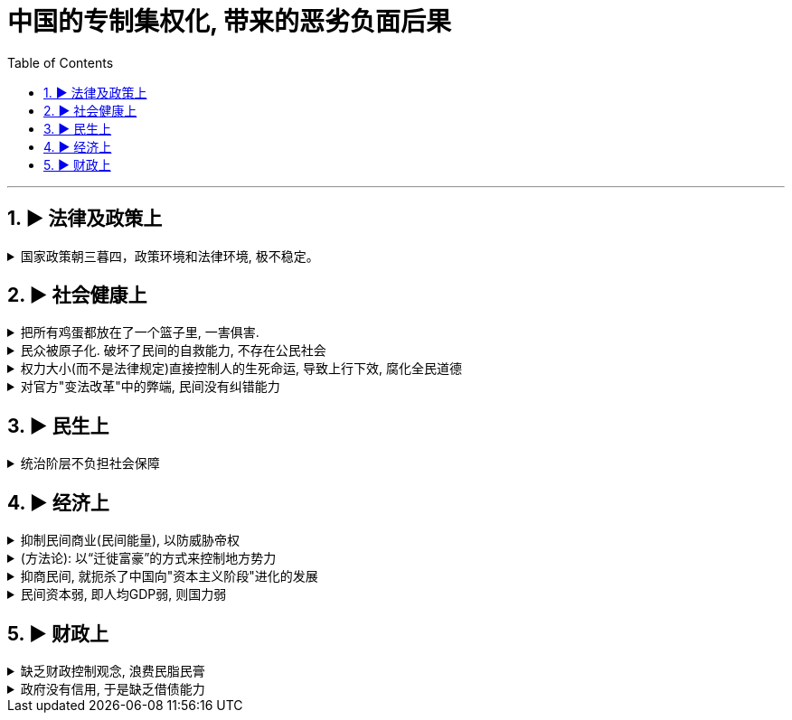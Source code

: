 
= 中国的专制集权化, 带来的恶劣负面后果
:toc: left
:toclevels: 3
:sectnums:
:stylesheet: myAdocCss.css

'''




== ▶ 法律及政策上

.国家政策朝三暮四，政策环境和法律环境, 极不稳定。
[%collapsible%close]
====
- 汉武帝用反复无常的多变政策, 来收割民间财富, 搞商人的钱:

[.small]
[options="autowidth" cols="1a,1a"]
|===
|Header 1 |Header 2

|step 1 : 卖爵, 并**提供诱饵**. "诏令民得买爵及赎禁锢，免减罪。"
|买了爵位有什么好处呢？打仗不会征发你去当兵，也不再征用你当劳力，免除终身的徭役。买了武功爵的人，还可以当官，可以免罪。

|step 2 : *钓不出来，就直接加税。*
|并要求商人主动向政府呈报财产. 谁隐瞒不报，或呈报不实，其他人可以向官府告发. 告了以后，官府就查抄没收他的全部财产，分给告发者一半。这叫作“告缗”。

|step 3: *把价税范围扩大, 普通百姓也列入*"被告缗mín”范围。
|穷人通过告人得来的不义之财，转眼也因为被别人告而被剥夺。老百姓因为交不起钱, 土地、住宅就被没入官府.

|step 4 : 废除爵位能带来的权利. (*废除之前诱饵中的权力*. 相当于你办了vip会员, 官方再推出vvip会员, 废除原vip中给你的那些权力)
|百姓买了爵，可以不用服徭役，不用去沙场征战了。可征发的民众减少了。汉武帝又开始说话不算数了, 进行爵位贬值. 爵位低的，仍然要服劳役。



- 现在的网络视频平台的会员陷阱 (“套娃式”的收费模式), 也是同样的操作逻辑: +
-> 现在只要想看电视，就得先付费，不然什么都看不了。 +
-> 画很多圈圈(你的会员只在某个圈中生效) :  +
.. **在"视频内容"上**画圈圈 : 开通了小米电视会员后，只能观看部分影视剧，但要看其他剧和电影，还需再另外买会员。 +
.. **在"播放硬件"上**画圈圈 : 即便购买了视频网站的普通会员，手机端与电视端依旧无法通用，只能花更多的钱，购买更高级别的会员。(用“套娃会员”和"多终端不兼容"的霸王条款, 来向用户收费.)
.. **在"视频清晰度"上**画圈圈 : 如果只是爱奇艺的黄金VIP，可能连高清视频都看不了.



通过这样一次一次地收割财富，武帝末年，小农普遍破产，流民剧增。 +
中国自古没有真正确立起“私有财产神圣不可侵犯”的理念.

image:../img/0049.svg[,]


'''
====



== ▶ 社会健康上

.把所有鸡蛋都放在了一个篮子里, 一害俱害.
[%collapsible%close]
====
- 封建制下, 一两个小国出现问题，也不会蔓延到全天下，即使出现内乱，受害的只是局部。这是他们的世袭领地，他们要追求长远利益。不会像郡县制的地方官那样残暴. +
而**集权制下, 上为害(胡作非为, 瞎政策)，则天下全部受苦，无处能免。(把所有鸡蛋都放在了一个篮子里.)** 能席卷到全中国大陆的巨型农民起义, 正是郡县制下的独有现象。


'''
====

.民众被原子化. 破坏了民间的自救能力, 不存在公民社会
[%collapsible%close]
====
- 中央集权制下, *社会的自治能力被取消，*“中央政权已成为社会机器的唯一动力”  ，什么事都要由它主导，*不许别人插手，不许民间自发解决问题。然而政府显然没有解决一切问题的能力.* +
中央集权化, 破坏了法国人的自治和自救能力，制造出一个原子化的脆弱社会, 缺乏抵御各种社会问题的能力。

- 剥夺民间参与感, 造成官民"心向分离".

- 除皇帝之外，其他所有人实际上都属于一个共同的阶层 (即使是高官贵族, 生死也是皇帝一句话的事. 因为他们拥有的权力也是皇帝赐予的, 而不是他们凭实力自己争取而拥有的. 正如老毛所说, 枪杆子里面出政权) -- 即 黑格尔所说的“普遍奴隶制”。 民众被原子化.

'''
====

.权力大小(而不是法律规定)直接控制人的生死命运, 导致上行下效, 腐化全民道德
[%collapsible%close]
====
- 路易十四的君权强大蛮横，蔑视法律，政策朝三暮四，缺乏稳定性。“有什么样的政府就有什么样的民众”. 民众看穿政府的行为方式，内心深处不相信法律.

'''
====

.对官方"变法改革"中的弊端, 民间没有纠错能力
[%collapsible%close]
====
- (王安石变法) 青苗法的目的. 是为了打击民间的高利贷, 而采取了由国家垄断贷款市场的手法. 但结果依然变成: +
-> 官员强行摊派贷款。富户不愿借贷，当地官府便结罪申报，加害于人； +
-> 贫穷百姓还不上贷款, 只好卖田卖地，以致民不聊生。

'''
====


== ▶ 民生上

.统治阶层不负担社会保障
[%collapsible%close]
====
- 现代国家权力和责任通常是对应的。国家多收税，就要给老百姓多做事(高福利保障)。 +
而中国古代, 政府收完税，并不负担老百姓的基本福利。黄宗羲说，这种制度就是“*利 不欲其遗于下，福 必欲其敛于上*”，任何好处也不想给下层的人剩下，所有的利益都要集中在上层。

'''
====


== ▶ 经济上

.抑制民间商业(民间能量), 以防威胁帝权
[%collapsible%close]
====

- 中国的统治者认识到: 民间的经济力量的强大, 会威胁帝权。 所以中国两手操作 -- 一方面抑制民间商业, 一方面用官营来垄断工商业. +
春秋战国时期，之所以会出现王权削弱、公卿大夫力量增强的局面，是因为公卿大夫掌握了“山泽之利”，开矿煮盐使他们有了强大的经济实力，能招兵买马, 最终独霸一方，架空了王权。

- 经济自由和思想自由一样，都会让人产生政治诉求. 经济自由化可能催生民主变革.

- 法家思想, 几乎无一例外地“抑商”.

[.small]
[options="autowidth" cols="1a,1a"]
|===
|Header 1 |Header 2

|管仲(法家代表人物), 他说："*夫民富 则不可以禄使也，贫 则不可以罚威也*。"
|有些人**变得太富，国君就没法用利禄驱使他。**有些人又太穷了，光脚的不怕穿鞋的，刑罚也威慑不住他。这样就会导致天下混乱。

|管仲提出“利出一孔”帝治理论 : “利出于一孔者，其国无敌。……*故予之在君，夺之在君，贫之在君，富之在君。*”
|即天下所有的好处，天底下所有的利益，都要从由权力这个“孔”出来，由君主来赐予。*国君用利益来决定百姓的贫富和生死，百姓就(不得不被逼着)拥戴国君如日月，亲近国君如父母了。* (想想朝鲜人民的现状就是如此)

|管仲提出“官山海”思路
|即由国家来垄断和经营自然资源（“山海之利”）。

|他开创了"盐铁专营"制度
|- 目的是:
1. “塞民之羡，隘其利途”，即通过垄断来堵塞民众致富之途。因此他规定，所有食盐都必须由政府统一收购，统一运输，统一定价销售，即“官收、官运、官销”。
2. 让政府获得更多的财政收入.
|===


导致的后果:

[.small]
[options="autowidth" cols="1a,1a"]
|===
|Header 1 |Header 2

|盐铁等官营, 阻断了中国民营工商业健康发展之路.
|*（国家）经营的目的, 并不是要发展这些工业，而是借以剥削消费者，以增加财政收入，同时达到重本抑末（即工商）的目的。*

image:../img/0048.svg[,]

韦森总结说，**自西汉以来，中国经济一直沿着一个封闭的圈子遵循：**新王朝建立，减轻税负，放松管制，商品经济获得一定恢复和发展，出现繁荣。*到了这个阶段，朝廷就害怕了，往往就要强制推行官营工商业制度，以“重本抑末”，导致工商业发展受到打击.* 政府财政也因此陷入困难，只好加重对农民的聚敛，于是农民起义，推翻王朝，从头再来……
|===


'''
====

.(方法论):  以“迁徙富豪”的方式来控制地方势力
[%collapsible%close]
====

秦汉以来，皇帝经常通过把富豪迁到首都的方式，让他们只能携带走自己所有的动产，而不能搬移土地。结果，他们在家乡所拥有的大量土地，便被政府没收.

'''
====

.抑商民间, 就扼杀了中国向"资本主义阶段"进化的发展
[%collapsible%close]
====
- 对民间资本的压制 (及官营垄断), 中国终于缺乏发展起"资本主义"的基因. +
资本主义是一种非常复杂的社会现象，不仅仅在于手工业工场数量的多少，*更关键的是与之配套的文化, 政治, 和社会, 是否存在。*

- 这种对民间经济的压制, 就带来了重大恶果. 这可以从西方"工业革命"是如何诞生的上面看出来: 科技进步不是一下子蹦出来的. +
**西方在"工业革命"(18世纪60年代起)之前, 已经经历了一场手工业革命**，之前就航海船只的建造已经很精致了，还有为造枪炮、火药而制作的一些加工机械。**所以工业革命不是一下子就蹦出来的。**以前教科书里说，瓦特看着烧水的壶盖儿被蒸汽顶起来，就发明了蒸汽机。从科技史就可以知道，*蒸汽机最早不是瓦特发明的，他只是把蒸汽机改进了而已。* +

image:../img/0054.svg[,30%]


'''
====

.民间资本弱, 即人均GDP弱, 则国力弱
[%collapsible%close]
====
- 第一次鸦片战争时: +
-> 英国的财政收入是中国的4倍. 而中国的人口数是英国的27倍左右, 这样算下来, 这就意味着，英国的人均财政收入是中国的109倍！ +
-> 1840年, 英国那一年的财政收入是15540万两。而清王朝的财政收入是3904万两. *鸦片战争的军费占中国全年收入的70%以上。而对英国来说，那场战争，只花掉它全年收入的8%。*

image:../img/0050.jpg[,60%]


'''
====




== ▶ 财政上

.缺乏财政控制观念, 浪费民脂民膏
[%collapsible%close]
====
- 汉武帝的一生, 是在一个又一个大事当中度过的，“征匈奴”, “征南越”, “征西南”, “开漕渠”... 每一个都耗资巨大. 汉武帝于在位53年间，共发动战争达26次之多。 +
吕思勉评价说：“应当花一个钱的事，他做起来总得花到十个八个；而且绝不考察事情的先后缓急，按照财政情形次第举办。” +
汉武一朝，花起钱来真是随心所欲，他自己倒是彪炳史册了, 但却是大大加重了民众的负担。

'''
====

.政府没有信用, 于是缺乏借债能力
[%collapsible%close]
====
虽然法国政府愿意付出更高的利息，然而，却没有人愿意买法国的国债。为什么法国借不到钱？*借钱能力最关键的是什么？是还款信用。法国实行君主集权制度, 信用度很差。法国王室借不到钱，只能靠不断增税.*

'''
====


